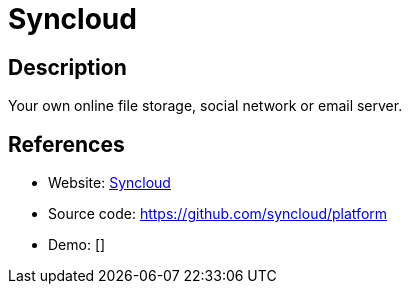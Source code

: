 = Syncloud

:Name:          Syncloud
:Language:      Syncloud
:License:       GPL-3.0
:Topic:         Self-hosting Solutions
:Category:      
:Subcategory:   

// END-OF-HEADER. DO NOT MODIFY OR DELETE THIS LINE

== Description

Your own online file storage, social network or email server.

== References

* Website: https://syncloud.org/[Syncloud]
* Source code: https://github.com/syncloud/platform[https://github.com/syncloud/platform]
* Demo: []
